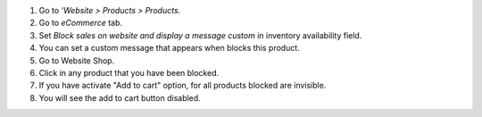 #. Go to *'Website > Products > Products*.
#. Go to *eCommerce* tab.
#. Set *Block sales on website and display a message custom* in inventory
   availability field.
#. You can set a custom message that appears when blocks this product.
#. Go to Website Shop.
#. Click in any product that you have been blocked.
#. If you have activate "Add to cart" option, for all products blocked are
   invisible.
#. You will see the add to cart button disabled.
